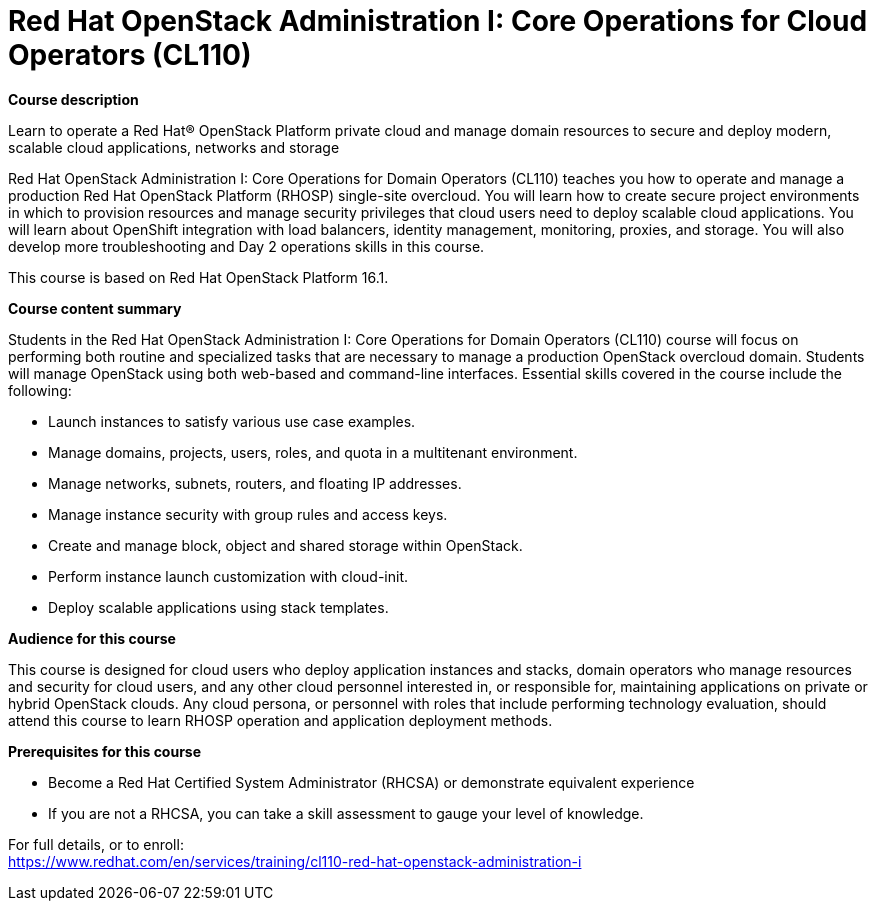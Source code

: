 = Red Hat OpenStack Administration I: Core Operations for Cloud Operators (CL110)

*Course description*

Learn to operate a Red Hat(R) OpenStack Platform private cloud and manage domain resources to secure and deploy modern, scalable cloud applications, networks and storage

Red Hat OpenStack Administration I: Core Operations for Domain Operators (CL110) teaches you how to operate and manage a production Red Hat OpenStack Platform (RHOSP) single-site overcloud. You will learn how to create secure project environments in which to provision resources and manage security privileges that cloud users need to deploy scalable cloud applications. You will learn about OpenShift integration with load balancers, identity management, monitoring, proxies, and storage. You will also develop more troubleshooting and Day 2 operations skills in this course.

This course is based on Red Hat OpenStack Platform 16.1.

*Course content summary*

Students in the Red Hat OpenStack Administration I: Core Operations for Domain Operators (CL110) course will focus on performing both routine and specialized tasks that are necessary to manage a production OpenStack overcloud domain. Students will manage OpenStack using both web-based and command-line interfaces.  Essential skills covered in the course include the following:

* Launch instances to satisfy various use case examples.
* Manage domains, projects, users, roles, and quota in a multitenant environment.
* Manage networks, subnets, routers, and floating IP addresses.
* Manage instance security with group rules and access keys.
* Create and manage block, object and shared storage within OpenStack.
* Perform instance launch customization with cloud-init.
* Deploy scalable applications using stack templates.

*Audience for this course*

This course is designed for cloud users who deploy application instances and stacks, domain operators who manage resources and security for cloud users, and any other cloud personnel interested in, or responsible for, maintaining applications on private or hybrid OpenStack clouds.  Any cloud persona, or personnel with roles that include performing technology evaluation, should attend this course to learn RHOSP operation and application deployment methods.

*Prerequisites for this course*

* Become a Red Hat Certified System Administrator (RHCSA) or demonstrate equivalent experience

* If you are not a RHCSA, you can take a skill assessment to gauge your level of knowledge.


For full details, or to enroll: +
https://www.redhat.com/en/services/training/cl110-red-hat-openstack-administration-i
